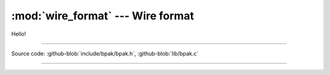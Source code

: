 :mod:`wire_format` --- Wire format
======================================

.. module:: bpak
   :synopsis: Wire format, how data is serialized

Hello!

----------------------------------------------

Source code: :github-blob:`include/bpak/bpak.h`, :github-blob:`lib/bpak.c`

----------------------------------------------

.. doxygenfile:: include/bpak/bpak.h
   :project: bpak

